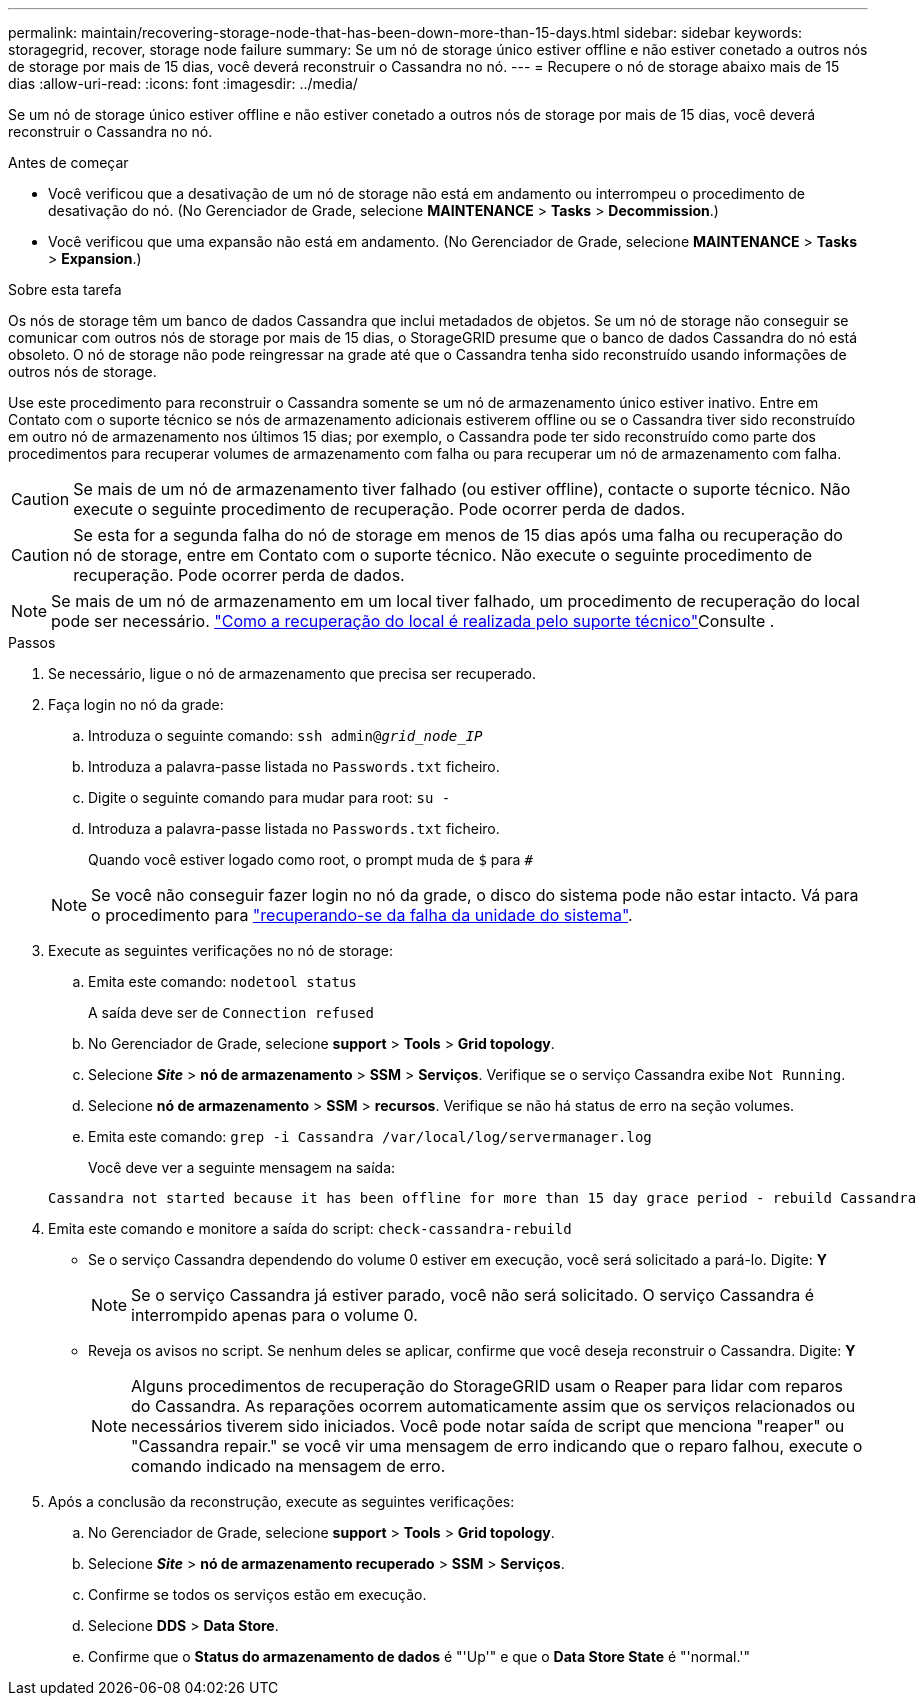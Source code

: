 ---
permalink: maintain/recovering-storage-node-that-has-been-down-more-than-15-days.html 
sidebar: sidebar 
keywords: storagegrid, recover, storage node failure 
summary: Se um nó de storage único estiver offline e não estiver conetado a outros nós de storage por mais de 15 dias, você deverá reconstruir o Cassandra no nó. 
---
= Recupere o nó de storage abaixo mais de 15 dias
:allow-uri-read: 
:icons: font
:imagesdir: ../media/


[role="lead"]
Se um nó de storage único estiver offline e não estiver conetado a outros nós de storage por mais de 15 dias, você deverá reconstruir o Cassandra no nó.

.Antes de começar
* Você verificou que a desativação de um nó de storage não está em andamento ou interrompeu o procedimento de desativação do nó. (No Gerenciador de Grade, selecione *MAINTENANCE* > *Tasks* > *Decommission*.)
* Você verificou que uma expansão não está em andamento. (No Gerenciador de Grade, selecione *MAINTENANCE* > *Tasks* > *Expansion*.)


.Sobre esta tarefa
Os nós de storage têm um banco de dados Cassandra que inclui metadados de objetos. Se um nó de storage não conseguir se comunicar com outros nós de storage por mais de 15 dias, o StorageGRID presume que o banco de dados Cassandra do nó está obsoleto. O nó de storage não pode reingressar na grade até que o Cassandra tenha sido reconstruído usando informações de outros nós de storage.

Use este procedimento para reconstruir o Cassandra somente se um nó de armazenamento único estiver inativo. Entre em Contato com o suporte técnico se nós de armazenamento adicionais estiverem offline ou se o Cassandra tiver sido reconstruído em outro nó de armazenamento nos últimos 15 dias; por exemplo, o Cassandra pode ter sido reconstruído como parte dos procedimentos para recuperar volumes de armazenamento com falha ou para recuperar um nó de armazenamento com falha.


CAUTION: Se mais de um nó de armazenamento tiver falhado (ou estiver offline), contacte o suporte técnico. Não execute o seguinte procedimento de recuperação. Pode ocorrer perda de dados.


CAUTION: Se esta for a segunda falha do nó de storage em menos de 15 dias após uma falha ou recuperação do nó de storage, entre em Contato com o suporte técnico. Não execute o seguinte procedimento de recuperação. Pode ocorrer perda de dados.


NOTE: Se mais de um nó de armazenamento em um local tiver falhado, um procedimento de recuperação do local pode ser necessário. link:how-site-recovery-is-performed-by-technical-support.html["Como a recuperação do local é realizada pelo suporte técnico"]Consulte .

.Passos
. Se necessário, ligue o nó de armazenamento que precisa ser recuperado.
. Faça login no nó da grade:
+
.. Introduza o seguinte comando: `ssh admin@_grid_node_IP_`
.. Introduza a palavra-passe listada no `Passwords.txt` ficheiro.
.. Digite o seguinte comando para mudar para root: `su -`
.. Introduza a palavra-passe listada no `Passwords.txt` ficheiro.
+
Quando você estiver logado como root, o prompt muda de `$` para `#`

+

NOTE: Se você não conseguir fazer login no nó da grade, o disco do sistema pode não estar intacto. Vá para o procedimento para link:recovering-from-system-drive-failure.html["recuperando-se da falha da unidade do sistema"].



. Execute as seguintes verificações no nó de storage:
+
.. Emita este comando: `nodetool status`
+
A saída deve ser de `Connection refused`

.. No Gerenciador de Grade, selecione *support* > *Tools* > *Grid topology*.
.. Selecione *_Site_* > *nó de armazenamento* > *SSM* > *Serviços*. Verifique se o serviço Cassandra exibe `Not Running`.
.. Selecione *nó de armazenamento* > *SSM* > *recursos*. Verifique se não há status de erro na seção volumes.
.. Emita este comando: `grep -i Cassandra /var/local/log/servermanager.log`
+
Você deve ver a seguinte mensagem na saída:

+
[listing]
----
Cassandra not started because it has been offline for more than 15 day grace period - rebuild Cassandra
----


. Emita este comando e monitore a saída do script: `check-cassandra-rebuild`
+
** Se o serviço Cassandra dependendo do volume 0 estiver em execução, você será solicitado a pará-lo. Digite: *Y*
+

NOTE: Se o serviço Cassandra já estiver parado, você não será solicitado. O serviço Cassandra é interrompido apenas para o volume 0.

** Reveja os avisos no script. Se nenhum deles se aplicar, confirme que você deseja reconstruir o Cassandra. Digite: *Y*
+

NOTE: Alguns procedimentos de recuperação do StorageGRID usam o Reaper para lidar com reparos do Cassandra. As reparações ocorrem automaticamente assim que os serviços relacionados ou necessários tiverem sido iniciados. Você pode notar saída de script que menciona "reaper" ou "Cassandra repair." se você vir uma mensagem de erro indicando que o reparo falhou, execute o comando indicado na mensagem de erro.



. Após a conclusão da reconstrução, execute as seguintes verificações:
+
.. No Gerenciador de Grade, selecione *support* > *Tools* > *Grid topology*.
.. Selecione *_Site_* > *nó de armazenamento recuperado* > *SSM* > *Serviços*.
.. Confirme se todos os serviços estão em execução.
.. Selecione *DDS* > *Data Store*.
.. Confirme que o *Status do armazenamento de dados* é "'Up'" e que o *Data Store State* é "'normal.'"



